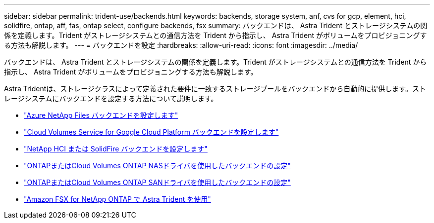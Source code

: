 ---
sidebar: sidebar 
permalink: trident-use/backends.html 
keywords: backends, storage system, anf, cvs for gcp, element, hci, solidfire, ontap, aff, fas, ontap select, configure backends, fsx 
summary: バックエンドは、 Astra Trident とストレージシステムの関係を定義します。Trident がストレージシステムとの通信方法を Trident から指示し、 Astra Trident がボリュームをプロビジョニングする方法も解説します。 
---
= バックエンドを設定
:hardbreaks:
:allow-uri-read: 
:icons: font
:imagesdir: ../media/


[role="lead"]
バックエンドは、 Astra Trident とストレージシステムの関係を定義します。Trident がストレージシステムとの通信方法を Trident から指示し、 Astra Trident がボリュームをプロビジョニングする方法も解説します。

Astra Tridentは、ストレージクラスによって定義された要件に一致するストレージプールをバックエンドから自動的に提供します。ストレージシステムにバックエンドを設定する方法について説明します。

* link:anf.html["Azure NetApp Files バックエンドを設定します"^]
* link:gcp.html["Cloud Volumes Service for Google Cloud Platform バックエンドを設定します"^]
* link:element.html["NetApp HCI または SolidFire バックエンドを設定します"^]
* link:ontap-nas.html["ONTAPまたはCloud Volumes ONTAP NASドライバを使用したバックエンドの設定"^]
* link:ontap-san.html["ONTAPまたはCloud Volumes ONTAP SANドライバを使用したバックエンドの設定"^]
* link:trident-fsx.html["Amazon FSX for NetApp ONTAP で Astra Trident を使用"^]

